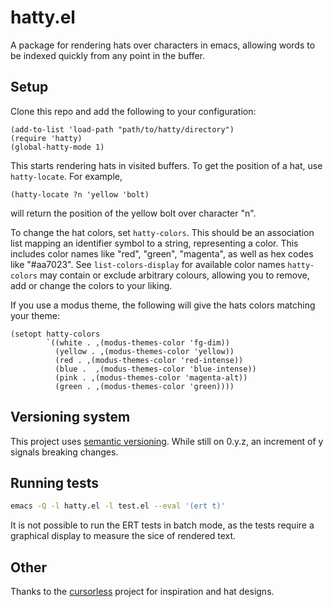 * hatty.el
A package for rendering hats over characters in emacs, allowing words
to be indexed quickly from any point in the buffer.

** Setup
Clone this repo and add the following to your configuration:

#+begin_src elisp
  (add-to-list 'load-path "path/to/hatty/directory")
  (require 'hatty)
  (global-hatty-mode 1)
#+end_src

This starts rendering hats in visited buffers.  To get the position of
a hat, use ~hatty-locate~.  For example,

#+begin_src elisp
  (hatty-locate ?n 'yellow 'bolt)
#+end_src

will return the position of the yellow bolt over character "n".

To change the hat colors, set ~hatty-colors~.  This should be an
association list mapping an identifier symbol to a string,
representing a color.  This includes color names like "red", "green",
"magenta", as well as hex codes like "#aa7023".  See
~list-colors-display~ for available color names ~hatty-colors~ may
contain or exclude arbitrary colours, allowing you to remove, add or
change the colors to your liking.

If you use a modus theme, the following will give the hats colors
matching your theme:

#+begin_src elisp
  (setopt hatty-colors
          `((white . ,(modus-themes-color 'fg-dim))
            (yellow . ,(modus-themes-color 'yellow))
            (red . ,(modus-themes-color 'red-intense))
            (blue .  ,(modus-themes-color 'blue-intense))
            (pink . ,(modus-themes-color 'magenta-alt))
            (green . ,(modus-themes-color 'green))))
#+end_src

** Versioning system
This project uses [[https://semver.org/][semantic versioning]].  While still on 0.y.z, an
increment of y signals breaking changes.

** Running tests
#+begin_src sh
  emacs -Q -l hatty.el -l test.el --eval '(ert t)'
#+end_src

It is not possible to run the ERT tests in batch mode, as the tests
require a graphical display to measure the sice of rendered text.

** Other
Thanks to the [[https://github.com/cursorless-dev/cursorless/][cursorless]] project for inspiration and hat designs.
